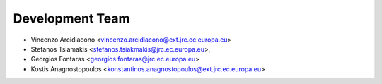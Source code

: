 Development Team
================

* Vincenzo Arcidiacono <vincenzo.arcidiacono@ext.jrc.ec.europa.eu>
* Stefanos Tsiamakis <stefanos.tsiakmakis@jrc.ec.europa.eu>,
* Georgios Fontaras <georgios.fontaras@jrc.ec.europa.eu>
* Kostis Anagnostopoulos <konstantinos.anagnostopoulos@ext.jrc.ec.europa.eu>
